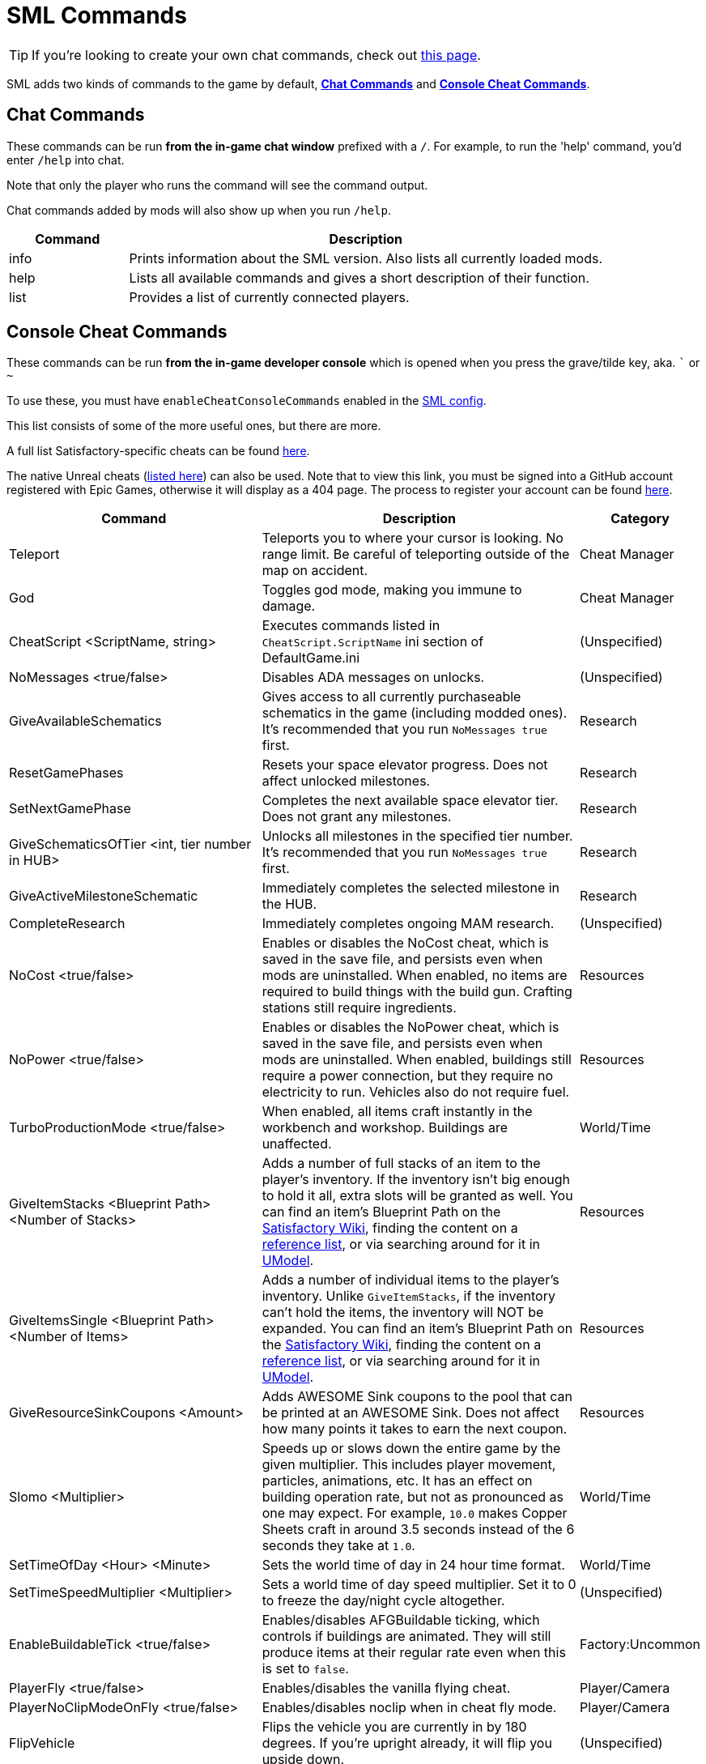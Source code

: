= SML Commands

[TIP]
====
If you're looking to create your own chat commands, check out
xref:Development/ModLoader/ChatCommands.adoc[this page].
====

SML adds two kinds of commands to the game by default, xref:#_chat_commands[*Chat Commands*] and xref:_console_cheat_commands[*Console Cheat Commands*].

== Chat Commands

These commands can be run *from the in-game chat window* prefixed with a `/`.
For example, to run the 'help' command, you'd enter `/help` into chat.

Note that only the player who runs the command will see the command output.

Chat commands added by mods will also show up when you run `/help`.

[cols="1,4a"]
|===
|Command |Description

|info
|Prints information about the SML version.
Also lists all currently loaded mods.

|help
|Lists all available commands and gives a short description of their function.

|list
|Provides a list of currently connected players.
|===

// == Development Mode Only commands

// To enable these commands, you must have the `developmentMode` setting enabled in the xref:SMLConfiguration.adoc[SML config file]. This list may not be up to date, and commands listed here may not function as expected.

// [cols="1,4a"]
// |===
// |Command |Description

// |None at the moment.
// |
// |===

== Console Cheat Commands

These commands can be run *from the in-game developer console* which is opened when you press the grave/tilde key, aka. ``` or `~`

To use these, you must have `enableCheatConsoleCommands` enabled in the
xref:SMLConfiguration.adoc[SML config].

This list consists of some of the more useful ones, but there are more.

A full list Satisfactory-specific cheats can be found
https://github.com/satisfactorymodding/SatisfactoryModLoader/blob/sml-dev/Source/FactoryGame/Public/FGCheatManager.h[here].

The native Unreal cheats
(https://github.com/SatisfactoryModdingUE/UnrealEngine/blob/4.25.3-CSS/Engine/Source/Runtime/Engine/Classes/GameFramework/CheatManager.h[listed here])
can also be used. Note that to view this link,
you must be signed into a GitHub account registered with Epic Games,
otherwise it will display as a 404 page.
The process to register your account can be found
xref:Development/BeginnersGuide/dependencies.adoc#_unreal_engine_4_custom_engine[here].

[cols="2,4a,1"]
|===
|Command |Description |Category

// From UE CheatManager

|Teleport
| Teleports you to where your cursor is looking.
No range limit.
Be careful of teleporting outside of the map on accident.
| Cheat Manager

|God
| Toggles god mode, making you immune to damage.
| Cheat Manager

|CheatScript <ScriptName, string>
| Executes commands listed in `CheatScript.ScriptName` ini section of DefaultGame.ini
| (Unspecified)

// From FGCheatManager

|NoMessages <true/false>
| Disables ADA messages on unlocks.
| (Unspecified)

|GiveAvailableSchematics 
| Gives access to all currently purchaseable schematics in the game (including modded ones).
It's recommended that you run `NoMessages true` first.
| Research

|ResetGamePhases
| Resets your space elevator progress.
Does not affect unlocked milestones.
| Research

|SetNextGamePhase
| Completes the next available space elevator tier.
Does not grant any milestones.
| Research

|GiveSchematicsOfTier <int, tier number in HUB>
| Unlocks all milestones in the specified tier number.
It's recommended that you run `NoMessages true` first.
| Research

|GiveActiveMilestoneSchematic
| Immediately completes the selected milestone in the HUB.
| Research

|CompleteResearch 
| Immediately completes ongoing MAM research.
| (Unspecified)

|NoCost <true/false>
| Enables or disables the NoCost cheat,
which is saved in the save file,
and persists even when mods are uninstalled.
When enabled, no items are required to build things with the build gun.
Crafting stations still require ingredients.
| Resources

|NoPower <true/false>
| Enables or disables the NoPower cheat,
which is saved in the save file,
and persists even when mods are uninstalled.
When enabled, buildings still require a power connection,
but they require no electricity to run.
Vehicles also do not require fuel.
| Resources

|TurboProductionMode <true/false>
| When enabled, all items craft instantly in the workbench and workshop.
Buildings are unaffected.
| World/Time

|GiveItemStacks <Blueprint Path> <Number of Stacks>
| Adds a number of full stacks of an item to the player's inventory.
If the inventory isn't big enough to hold it all,
extra slots will be granted as well.
You can find an item's Blueprint Path on the
https://satisfactory.gamepedia.com/[Satisfactory Wiki],
finding the content on a
https://github.com/Goz3rr/SatisfactorySaveEditor/tree/master/Reference%20Materials[reference list], or via searching around for it in
https://www.gildor.org/en/projects/umodel[UModel].
| Resources

|GiveItemsSingle <Blueprint Path> <Number of Items>
| Adds a number of individual items to the player's inventory.
Unlike `GiveItemStacks`, if the inventory can't hold the items,
the inventory will NOT be expanded.
You can find an item's Blueprint Path on the
https://satisfactory.gamepedia.com/[Satisfactory Wiki],
finding the content on a
https://github.com/Goz3rr/SatisfactorySaveEditor/tree/master/Reference%20Materials[reference list], or via searching around for it in
https://www.gildor.org/en/projects/umodel[UModel].
| Resources

|GiveResourceSinkCoupons <Amount>
| Adds AWESOME Sink coupons to the pool that can be printed at an AWESOME Sink.
Does not affect how many points it takes to earn the next coupon.
| Resources

|Slomo <Multiplier>
| Speeds up or slows down the entire game by the given multiplier.
This includes player movement, particles, animations, etc.
It has an effect on building operation rate,
but not as pronounced as one may expect.
For example, `10.0` makes Copper Sheets craft in
around 3.5 seconds instead of the 6 seconds they take at `1.0`.
| World/Time

|SetTimeOfDay <Hour> <Minute>
| Sets the world time of day in 24 hour time format.
| World/Time

|SetTimeSpeedMultiplier <Multiplier>
| Sets a world time of day speed multiplier.
Set it to 0 to freeze the day/night cycle altogether.
| (Unspecified)

|EnableBuildableTick <true/false>
| Enables/disables AFGBuildable ticking,
which controls if buildings are animated.
They will still produce items at their regular rate
even when this is set to `false`.
| Factory:Uncommon

|PlayerFly <true/false>
| Enables/disables the vanilla flying cheat.
| Player/Camera

|PlayerNoClipModeOnFly <true/false>
| Enables/disables noclip when in cheat fly mode.
| Player/Camera

|FlipVehicle
| Flips the vehicle you are currently in by 180 degrees.
If you're upright already, it will flip you upside down.
| (Unspecified)

|ResetAllFactoryLegsToZero <true/false>
| Makes the support legs on all buildings reset to their default height.
The boolean argument controls if it should "repopulateEmptyLegs,"
presumably if they were deleted somehow.
| (Unspecified)

|RebuildFactoryLegsOneTileAroundPlayer
| Recalculates the support legs on buildings near the player.
If the gap is too large, they will just reset to zero.
| (Unspecified)

|FillAllFreightCars <percent full, float>
| Fills all freight cars in the map with a nameless,
descriptionless placeholder item.
The argument controls how close to full they are, with 1.0 being 100%
Freight cars that already had items in them when this command was run
will have the items emptied instead of set to the fill percentage.
| (Unspecified)

|EmptyAllFreightCars
| Empties all freight cars in the map of their contents.
| (Unspecified)

|HideAllBuildings <true/false>
| Hides or shows all factory buildings.
They still have collision.
| Display

|ShowFactoryOnly <true/false>
| Hides or shows all terrain, including the skybox and its light.
Disables your flashlight when enabled.
It still has collision.
| Display

|ForceSpawnCreatures
| Forces active spawners to spawn creatures
even if the creature isn't set to spawn yet
(because of day/night restrictions etc.)
| World/Time

// Crashes/bad

// `OpenModMap` takes you to the menu from a save and does nothing once there?

|===
